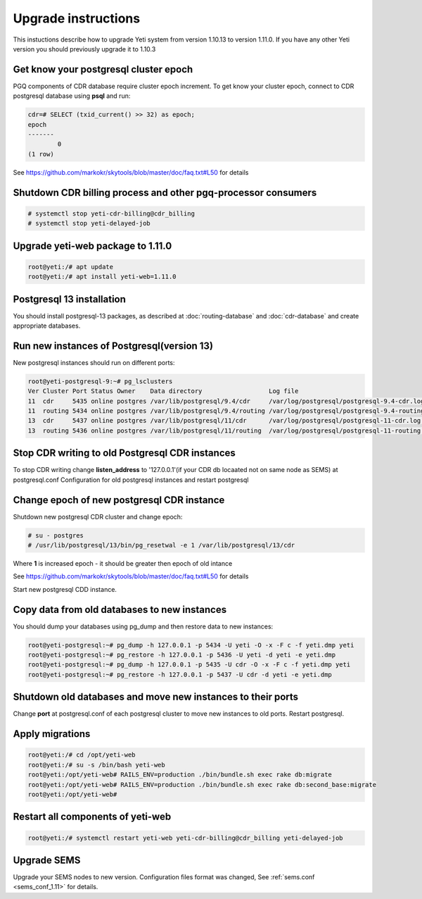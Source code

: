 .. :maxdepth: 2

====================
Upgrade instructions
====================

This instuctions describe how to upgrade Yeti system from version 1.10.13 to version 1.11.0. If you have any other Yeti version you should previously upgrade it to 1.10.3


Get know your postgresql cluster epoch
~~~~~~~~~~~~~~~~~~~~~~~~~~~~~~~~~~~~~~

PGQ components of CDR database require cluster epoch increment. To get know your cluster epoch, connect to CDR postgresql database using **psql** and run:

.. code-block:: console

	cdr=# SELECT (txid_current() >> 32) as epoch;
	epoch 
	-------
		0
	(1 row)
    
See https://github.com/markokr/skytools/blob/master/doc/faq.txt#L50 for details


Shutdown CDR billing process and other pgq-processor consumers
~~~~~~~~~~~~~~~~~~~~~~~~~~~~~~~~~~~~~~~~~~~~~~~~~~~~~~~~~~~~~~
.. code-block:: console

    # systemctl stop yeti-cdr-billing@cdr_billing
    # systemctl stop yeti-delayed-job
    
    
Upgrade yeti-web package to 1.11.0
~~~~~~~~~~~~~~~~~~~~~~~~~~~~~~~~~~

.. code-block:: console

	root@yeti:/# apt update
	root@yeti:/# apt install yeti-web=1.11.0
	

Postgresql 13 installation
~~~~~~~~~~~~~~~~~~~~~~~~~~
You should install postgresql-13 packages, as described at  :doc:`routing-database` and :doc:`cdr-database` and create appropriate databases.


Run new instances of Postgresql(version 13) 
~~~~~~~~~~~~~~~~~~~~~~~~~~~~~~~~~~~~~~~~~~~
New postgresql instances should run on different ports:

.. code-block:: console

    root@yeti-postgresql-9:~# pg_lsclusters 
    Ver Cluster Port Status Owner    Data directory                  Log file
    11  cdr     5435 online postgres /var/lib/postgresql/9.4/cdr     /var/log/postgresql/postgresql-9.4-cdr.log              <<< OLD CDR database   
    11  routing 5434 online postgres /var/lib/postgresql/9.4/routing /var/log/postgresql/postgresql-9.4-routing.log          <<< OLD routing database
    13  cdr     5437 online postgres /var/lib/postgresql/11/cdr      /var/log/postgresql/postgresql-11-cdr.log               <<< NEW CDR database   
    13  routing 5436 online postgres /var/lib/postgresql/11/routing  /var/log/postgresql/postgresql-11-routing.log           <<< NEW routing database
    
    
Stop CDR writing to old Postgresql CDR instances
~~~~~~~~~~~~~~~~~~~~~~~~~~~~~~~~~~~~~~~~~~~~~~~~
To stop CDR writing change **listen_address** to '127.0.0.1'(if your CDR db locaated not on same node as SEMS) at postgresql.conf Configuration for old postgresql instances and restart postgresql


Change epoch of new postgresql CDR instance
~~~~~~~~~~~~~~~~~~~~~~~~~~~~~~~~~~~~~~~~~~~

Shutdown new postgresql CDR cluster and change epoch:

.. code-block:: console

	# su - postgres
	# /usr/lib/postgresql/13/bin/pg_resetwal -e 1 /var/lib/postgresql/13/cdr
	

Where **1** is increased epoch - it should be greater then epoch of old intance

See https://github.com/markokr/skytools/blob/master/doc/faq.txt#L50 for details

Start new  postgresql CDD instance.


Copy data from old databases to new instances
~~~~~~~~~~~~~~~~~~~~~~~~~~~~~~~~~~~~~~~~~~~~~

You should dump your databases using pg_dump and then restore data to new instances:

.. code-block:: console

    root@yeti-postgresql:~# pg_dump -h 127.0.0.1 -p 5434 -U yeti -O -x -F c -f yeti.dmp yeti
    root@yeti-postgresql:~# pg_restore -h 127.0.0.1 -p 5436 -U yeti -d yeti -e yeti.dmp
    root@yeti-postgresql:~# pg_dump -h 127.0.0.1 -p 5435 -U cdr -O -x -F c -f yeti.dmp yeti
    root@yeti-postgresql:~# pg_restore -h 127.0.0.1 -p 5437 -U cdr -d yeti -e yeti.dmp
    

Shutdown old databases and move new instances to their ports
~~~~~~~~~~~~~~~~~~~~~~~~~~~~~~~~~~~~~~~~~~~~~~~~~~~~~~~~~~~~
Change **port** at postgresql.conf of each postgresql cluster to move new instances to old ports. Restart postgresql.

 
Apply migrations
~~~~~~~~~~~~~~~~~~~~~~~~~~~~~~~

.. code-block:: console

        root@yeti:/# cd /opt/yeti-web
        root@yeti:/# su -s /bin/bash yeti-web
        root@yeti:/opt/yeti-web# RAILS_ENV=production ./bin/bundle.sh exec rake db:migrate
        root@yeti:/opt/yeti-web# RAILS_ENV=production ./bin/bundle.sh exec rake db:second_base:migrate
        root@yeti:/opt/yeti-web# 
    

Restart all components of yeti-web
~~~~~~~~~~~~~~~~~~~~~~~~~~~~~~~~~~

.. code-block:: console

	root@yeti:/# systemctl restart yeti-web yeti-cdr-billing@cdr_billing yeti-delayed-job
	
	
Upgrade SEMS
~~~~~~~~~~~~

Upgrade your SEMS nodes to new version. Configuration files format was changed, See :ref:`sems.conf <sems_conf_1.11>`  for details.




